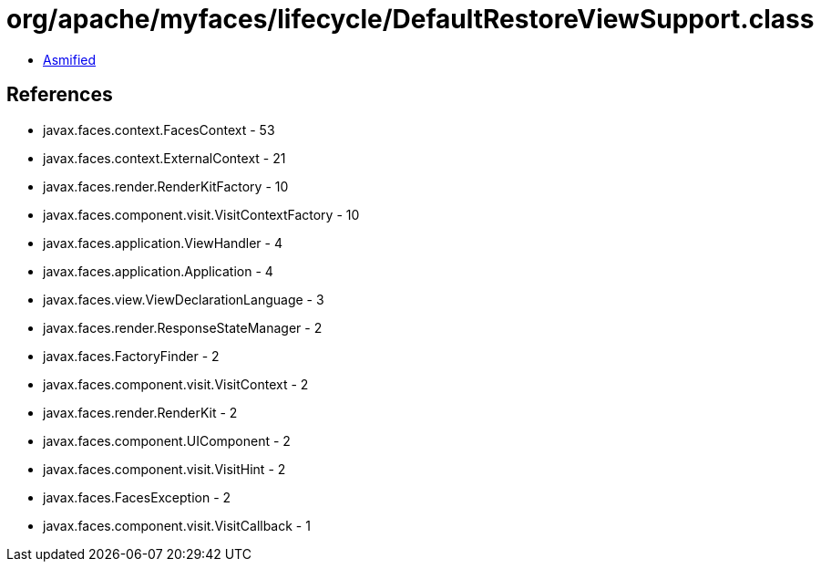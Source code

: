 = org/apache/myfaces/lifecycle/DefaultRestoreViewSupport.class

 - link:DefaultRestoreViewSupport-asmified.java[Asmified]

== References

 - javax.faces.context.FacesContext - 53
 - javax.faces.context.ExternalContext - 21
 - javax.faces.render.RenderKitFactory - 10
 - javax.faces.component.visit.VisitContextFactory - 10
 - javax.faces.application.ViewHandler - 4
 - javax.faces.application.Application - 4
 - javax.faces.view.ViewDeclarationLanguage - 3
 - javax.faces.render.ResponseStateManager - 2
 - javax.faces.FactoryFinder - 2
 - javax.faces.component.visit.VisitContext - 2
 - javax.faces.render.RenderKit - 2
 - javax.faces.component.UIComponent - 2
 - javax.faces.component.visit.VisitHint - 2
 - javax.faces.FacesException - 2
 - javax.faces.component.visit.VisitCallback - 1
